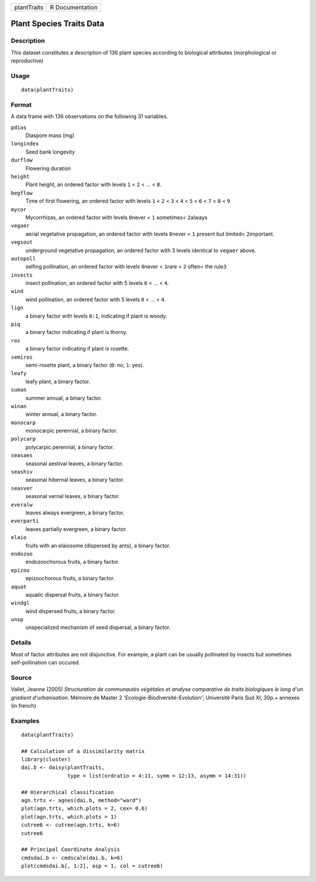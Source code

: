 +-------------+-----------------+
| plantTraits | R Documentation |
+-------------+-----------------+

Plant Species Traits Data
-------------------------

Description
~~~~~~~~~~~

This dataset constitutes a description of 136 plant species according to
biological attributes (morphological or reproductive)

Usage
~~~~~

::

    data(plantTraits)

Format
~~~~~~

A data frame with 136 observations on the following 31 variables.

``pdias``
    Diaspore mass (mg)

``longindex``
    Seed bank longevity

``durflow``
    Flowering duration

``height``
    Plant height, an ordered factor with levels ``1`` < ``2`` < ... <
    ``8``.

``begflow``
    Time of first flowering, an ordered factor with levels ``1`` < ``2``
    < ``3`` < ``4`` < ``5`` < ``6`` < ``7`` < ``8`` < ``9``

``mycor``
    Mycorrhizas, an ordered factor with levels ``0``\ never < ``1``
    sometimes< ``2``\ always

``vegaer``
    aerial vegetative propagation, an ordered factor with levels
    ``0``\ never < ``1`` present but limited< ``2``\ important.

``vegsout``
    underground vegetative propagation, an ordered factor with 3 levels
    identical to ``vegaer`` above.

``autopoll``
    selfing pollination, an ordered factor with levels ``0``\ never <
    ``1``\ rare < ``2`` often< the rule\ ``3``

``insects``
    insect pollination, an ordered factor with 5 levels ``0`` < ... <
    ``4``.

``wind``
    wind pollination, an ordered factor with 5 levels ``0`` < ... <
    ``4``.

``lign``
    a binary factor with levels ``0:1``, indicating if plant is woody.

``piq``
    a binary factor indicating if plant is thorny.

``ros``
    a binary factor indicating if plant is rosette.

``semiros``
    semi-rosette plant, a binary factor (``0``: no; ``1``: yes).

``leafy``
    leafy plant, a binary factor.

``suman``
    summer annual, a binary factor.

``winan``
    winter annual, a binary factor.

``monocarp``
    monocarpic perennial, a binary factor.

``polycarp``
    polycarpic perennial, a binary factor.

``seasaes``
    seasonal aestival leaves, a binary factor.

``seashiv``
    seasonal hibernal leaves, a binary factor.

``seasver``
    seasonal vernal leaves, a binary factor.

``everalw``
    leaves always evergreen, a binary factor.

``everparti``
    leaves partially evergreen, a binary factor.

``elaio``
    fruits with an elaiosome (dispersed by ants), a binary factor.

``endozoo``
    endozoochorous fruits, a binary factor.

``epizoo``
    epizoochorous fruits, a binary factor.

``aquat``
    aquatic dispersal fruits, a binary factor.

``windgl``
    wind dispersed fruits, a binary factor.

``unsp``
    unspecialized mechanism of seed dispersal, a binary factor.

Details
~~~~~~~

Most of factor attributes are not disjunctive. For example, a plant can
be usually pollinated by insects but sometimes self-pollination can
occured.

Source
~~~~~~

Vallet, Jeanne (2005) *Structuration de communautés végétales et analyse
comparative de traits biologiques le long d'un gradient d'urbanisation*.
Mémoire de Master 2 'Ecologie-Biodiversité-Evolution'; Université Paris
Sud XI, 30p.+ annexes (in french)

Examples
~~~~~~~~

::

    data(plantTraits)

    ## Calculation of a dissimilarity matrix
    library(cluster)
    dai.b <- daisy(plantTraits,
                   type = list(ordratio = 4:11, symm = 12:13, asymm = 14:31))

    ## Hierarchical classification
    agn.trts <- agnes(dai.b, method="ward")
    plot(agn.trts, which.plots = 2, cex= 0.6)
    plot(agn.trts, which.plots = 1)
    cutree6 <- cutree(agn.trts, k=6)
    cutree6

    ## Principal Coordinate Analysis
    cmdsdai.b <- cmdscale(dai.b, k=6)
    plot(cmdsdai.b[, 1:2], asp = 1, col = cutree6)
